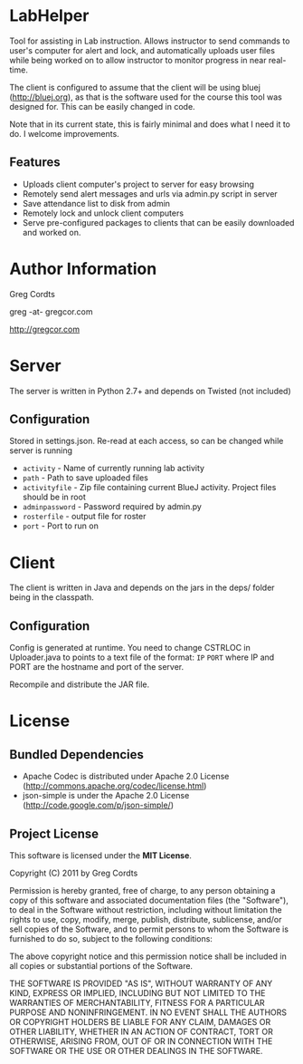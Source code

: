 * LabHelper
Tool for assisting in Lab instruction. Allows instructor to send commands to user's computer for alert and lock, and automatically uploads user files while being worked on to allow instructor to monitor progress in near real-time.

The client is configured to assume that the client will be using bluej (http://bluej.org), as that is the software used for the course this tool was designed for. This can be easily changed in code.

Note that in its current state, this is fairly minimal and does what I need it to do. I welcome improvements.

** Features
- Uploads client computer's project to server for easy browsing
- Remotely send alert messages and urls via admin.py script in server
- Save attendance list to disk from admin
- Remotely lock and unlock client computers
- Serve pre-configured packages to clients that can be easily downloaded and worked on.

* Author Information
Greg Cordts

greg -at- gregcor.com

http://gregcor.com


* Server
The server is written in Python 2.7+ and depends on Twisted (not included)

** Configuration
Stored in settings.json. Re-read at each access, so can be changed while server is running
- =activity= - Name of currently running lab activity
- =path= - Path to save uploaded files
- =activityfile= - Zip file containing current BlueJ activity. Project files should be in root
- =adminpassword= - Password required by admin.py
- =rosterfile= - output file for roster
- =port= - Port to run on

* Client
The client is written in Java and depends on the jars in the deps/ folder being in the classpath.

** Configuration
Config is generated at runtime. You need to change CSTRLOC in Uploader.java to points to a text file of the format: 
=IP=
=PORT=
where IP and PORT are the hostname and port of the server.

Recompile and distribute the JAR file.

* License
** Bundled Dependencies
- Apache Codec is distributed under Apache 2.0 License (http://commons.apache.org/codec/license.html)
- json-simple is under the Apache 2.0 License (http://code.google.com/p/json-simple/)
** Project License
This software is licensed under the *MIT License*.

Copyright (C) 2011 by Greg Cordts

Permission is hereby granted, free of charge, to any person obtaining a copy
of this software and associated documentation files (the "Software"), to deal
in the Software without restriction, including without limitation the rights
to use, copy, modify, merge, publish, distribute, sublicense, and/or sell
copies of the Software, and to permit persons to whom the Software is
furnished to do so, subject to the following conditions:

The above copyright notice and this permission notice shall be included in
all copies or substantial portions of the Software.

THE SOFTWARE IS PROVIDED "AS IS", WITHOUT WARRANTY OF ANY KIND, EXPRESS OR
IMPLIED, INCLUDING BUT NOT LIMITED TO THE WARRANTIES OF MERCHANTABILITY,
FITNESS FOR A PARTICULAR PURPOSE AND NONINFRINGEMENT. IN NO EVENT SHALL THE
AUTHORS OR COPYRIGHT HOLDERS BE LIABLE FOR ANY CLAIM, DAMAGES OR OTHER
LIABILITY, WHETHER IN AN ACTION OF CONTRACT, TORT OR OTHERWISE, ARISING FROM,
OUT OF OR IN CONNECTION WITH THE SOFTWARE OR THE USE OR OTHER DEALINGS IN
THE SOFTWARE.

